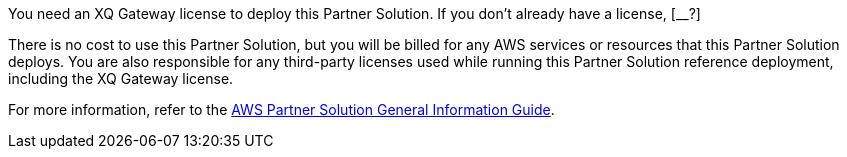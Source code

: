 // Include details about any licenses and how to sign up. Provide links as appropriate.

You need an XQ Gateway license to deploy this Partner Solution. If you don't already have a license, [__?]

//TODO Shivansh, What do people need to know about the XQ Gateway license, such as any licensing options, how to get a license, whether there's a trial version, and whatever else they may be curious about?

There is no cost to use this Partner Solution, but you will be billed for any AWS services or resources that this Partner Solution deploys. You are also responsible for any third-party licenses used while running this Partner Solution reference deployment, including the XQ Gateway license. 

For more information, refer to the https://fwd.aws/rA69w?[AWS Partner Solution General Information Guide^].